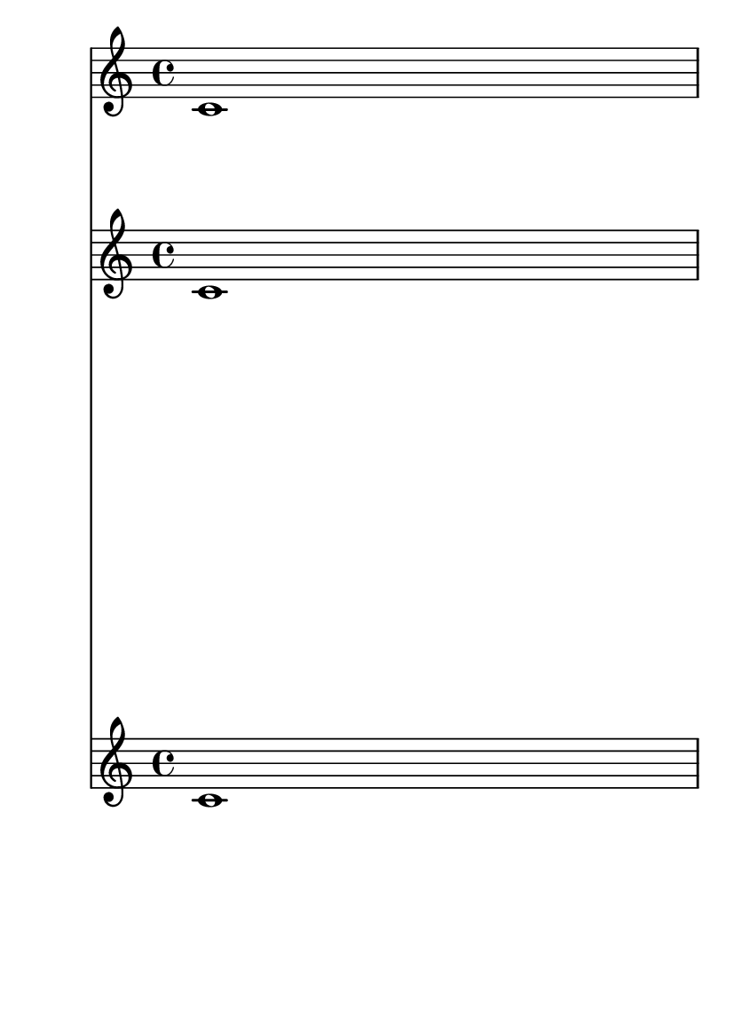 \version "2.17.6"

#(set-default-paper-size "a6")

\book {

  \header {
    texidoc = "The stretchability property affects the amount that staves will
move under extreme stretching, but it does not affect the default distance
between staves."
  }

  <<
    \new Staff { c'1 \pageBreak c'1 }
    \new Staff \with {
      \override VerticalAxisGroup.default-staff-staff-spacing.stretchability = #50
    } { c'1 c'1 }
    \new Staff { c'1 c'1 }
  >>
}
